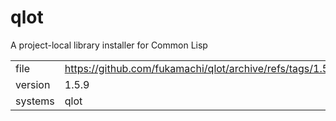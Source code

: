 * qlot

A project-local library installer for Common Lisp

|---------+------------------------------------------------------------------|
| file    | https://github.com/fukamachi/qlot/archive/refs/tags/1.5.9.tar.gz |
| version | 1.5.9                                                            |
| systems | qlot                                                             |
|---------+------------------------------------------------------------------|
